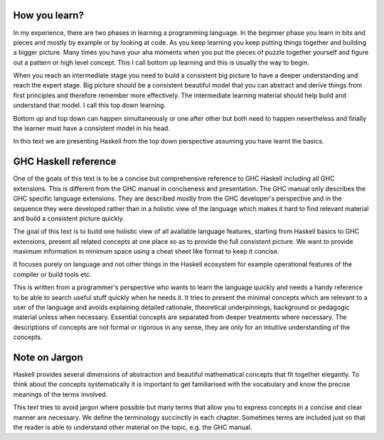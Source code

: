 How you learn?
--------------

In my experience, there are two phases in learning a programming language. In
the beginner phase you learn in bits and pieces and mostly by example or by
looking at code. As you keep learning you keep putting things together and
building a bigger picture. Many times you have your aha moments when you put
the pieces of puzzle together yourself and figure out a pattern or high level
concept. This I call bottom up learning and this is usually the way to begin.

When you reach an intermediate stage you need to build a consistent big picture
to have a deeper understanding and reach the expert stage. Big picture should
be a consistent beautiful model that you can abstract and derive things from
first principles and therefore remember more effectively. The intermediate
learning material should help build and understand that model. I call this top
down learning.

Bottom up and top down can happen simultaneously or one after other but both
need to happen nevertheless and finally the learner must have a consistent
model in his head.

In this text we are presenting Haskell from the top down perspective assuming
you have learnt the basics.

GHC Haskell reference
---------------------

One of the goals of this text is to be a concise but comprehensive reference to
GHC Haskell including all GHC extensions. This is different from the GHC manual
in conciseness and presentation. The GHC manual only describes the GHC specific
language extensions. They are described mostly from the GHC developer's
perspective and in the sequence they were developed rather than in a holistic
view of the language which makes it hard to find relevant material and build a
consistent picture quickly.

The goal of this text is to build one holistic view of all available language
features, starting from Haskell basics to GHC extensions, present all related
concepts at one place so as to provide the full consistent picture. We want to
provide maximum information in minimum space using a cheat sheet like format to
keep it concise.

It focuses purely on language and not other things in the Haskell ecosystem for
example operational features of the compiler or build tools etc.

This is written from a programmer's perspective who wants to learn the language
quickly and needs a handy reference to be able to search useful stuff quickly
when he needs it.  It tries to present the minimal concepts which are relevant
to a user of the language and avoids explaining detailed rationale, theoretical
underpinnings, background or pedagogic material unless when necessary.
Essential concepts are separated from deeper treatments where necessary.  The
descriptions of concepts are not formal or rigorous in any sense, they are only
for an intuitive understanding of the concepts.

Note on Jargon
--------------

Haskell provides several dimensions of abstraction and beautiful mathematical
concepts that fit together elegantly. To think about the concepts
systematically it is important to get familiarised with the vocabulary and know
the precise meanings of the terms involved.

This text tries to avoid jargon where possible but many terms that allow you to
express concepts in a concise and clear manner are necessary. We define the
terminology succinctly in each chapter. Sometimes terms are included just so
that the reader is able to understand other material on the topic, e.g. the GHC
manual.
